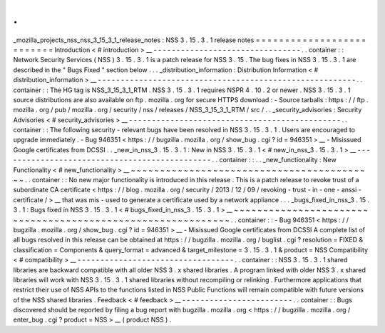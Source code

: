 .
.
_mozilla_projects_nss_nss_3_15_3_1_release_notes
:
NSS
3
.
15
.
3
.
1
release
notes
=
=
=
=
=
=
=
=
=
=
=
=
=
=
=
=
=
=
=
=
=
=
=
=
=
=
Introduction
<
#
introduction
>
__
-
-
-
-
-
-
-
-
-
-
-
-
-
-
-
-
-
-
-
-
-
-
-
-
-
-
-
-
-
-
-
-
.
.
container
:
:
Network
Security
Services
(
NSS
)
3
.
15
.
3
.
1
is
a
patch
release
for
NSS
3
.
15
.
The
bug
fixes
in
NSS
3
.
15
.
3
.
1
are
described
in
the
"
Bugs
Fixed
"
section
below
.
.
.
_distribution_information
:
Distribution
Information
<
#
distribution_information
>
__
-
-
-
-
-
-
-
-
-
-
-
-
-
-
-
-
-
-
-
-
-
-
-
-
-
-
-
-
-
-
-
-
-
-
-
-
-
-
-
-
-
-
-
-
-
-
-
-
-
-
-
-
-
-
-
-
.
.
container
:
:
The
HG
tag
is
NSS_3_15_3_1_RTM
.
NSS
3
.
15
.
3
.
1
requires
NSPR
4
.
10
.
2
or
newer
.
NSS
3
.
15
.
3
.
1
source
distributions
are
also
available
on
ftp
.
mozilla
.
org
for
secure
HTTPS
download
:
-
Source
tarballs
:
https
:
/
/
ftp
.
mozilla
.
org
/
pub
/
mozilla
.
org
/
security
/
nss
/
releases
/
NSS_3_15_3_1_RTM
/
src
/
.
.
_security_advisories
:
Security
Advisories
<
#
security_advisories
>
__
-
-
-
-
-
-
-
-
-
-
-
-
-
-
-
-
-
-
-
-
-
-
-
-
-
-
-
-
-
-
-
-
-
-
-
-
-
-
-
-
-
-
-
-
-
-
.
.
container
:
:
The
following
security
-
relevant
bugs
have
been
resolved
in
NSS
3
.
15
.
3
.
1
.
Users
are
encouraged
to
upgrade
immediately
.
-
Bug
946351
<
https
:
/
/
bugzilla
.
mozilla
.
org
/
show_bug
.
cgi
?
id
=
946351
>
__
-
Misissued
Google
certificates
from
DCSSI
.
.
_new_in_nss_3
.
15
.
3
.
1
:
New
in
NSS
3
.
15
.
3
.
1
<
#
new_in_nss_3
.
15
.
3
.
1
>
__
-
-
-
-
-
-
-
-
-
-
-
-
-
-
-
-
-
-
-
-
-
-
-
-
-
-
-
-
-
-
-
-
-
-
-
-
-
-
-
-
-
-
-
-
-
-
.
.
container
:
:
.
.
_new_functionality
:
New
Functionality
<
#
new_functionality
>
__
~
~
~
~
~
~
~
~
~
~
~
~
~
~
~
~
~
~
~
~
~
~
~
~
~
~
~
~
~
~
~
~
~
~
~
~
~
~
~
~
~
~
.
.
container
:
:
No
new
major
functionality
is
introduced
in
this
release
.
This
is
a
patch
release
to
revoke
trust
of
a
subordinate
CA
certificate
<
https
:
/
/
blog
.
mozilla
.
org
/
security
/
2013
/
12
/
09
/
revoking
-
trust
-
in
-
one
-
anssi
-
certificate
/
>
__
that
was
mis
-
used
to
generate
a
certificate
used
by
a
network
appliance
.
.
.
_bugs_fixed_in_nss_3
.
15
.
3
.
1
:
Bugs
fixed
in
NSS
3
.
15
.
3
.
1
<
#
bugs_fixed_in_nss_3
.
15
.
3
.
1
>
__
~
~
~
~
~
~
~
~
~
~
~
~
~
~
~
~
~
~
~
~
~
~
~
~
~
~
~
~
~
~
~
~
~
~
~
~
~
~
~
~
~
~
~
~
~
~
~
~
~
~
~
~
~
~
~
~
~
~
~
~
.
.
container
:
:
-
Bug
946351
<
https
:
/
/
bugzilla
.
mozilla
.
org
/
show_bug
.
cgi
?
id
=
946351
>
__
-
Misissued
Google
certificates
from
DCSSI
A
complete
list
of
all
bugs
resolved
in
this
release
can
be
obtained
at
https
:
/
/
bugzilla
.
mozilla
.
org
/
buglist
.
cgi
?
resolution
=
FIXED
&
classification
=
Components
&
query_format
=
advanced
&
target_milestone
=
3
.
15
.
3
.
1
&
product
=
NSS
Compatibility
<
#
compatibility
>
__
-
-
-
-
-
-
-
-
-
-
-
-
-
-
-
-
-
-
-
-
-
-
-
-
-
-
-
-
-
-
-
-
-
-
.
.
container
:
:
NSS
3
.
15
.
3
.
1
shared
libraries
are
backward
compatible
with
all
older
NSS
3
.
x
shared
libraries
.
A
program
linked
with
older
NSS
3
.
x
shared
libraries
will
work
with
NSS
3
.
15
.
3
.
1
shared
libraries
without
recompiling
or
relinking
.
Furthermore
applications
that
restrict
their
use
of
NSS
APIs
to
the
functions
listed
in
NSS
Public
Functions
will
remain
compatible
with
future
versions
of
the
NSS
shared
libraries
.
Feedback
<
#
feedback
>
__
-
-
-
-
-
-
-
-
-
-
-
-
-
-
-
-
-
-
-
-
-
-
-
-
.
.
container
:
:
Bugs
discovered
should
be
reported
by
filing
a
bug
report
with
bugzilla
.
mozilla
.
org
<
https
:
/
/
bugzilla
.
mozilla
.
org
/
enter_bug
.
cgi
?
product
=
NSS
>
__
(
product
NSS
)
.
